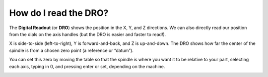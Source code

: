 How do I read the DRO?
==============

The **Digital Readout** (or **DRO**) shows the position in the X, Y, and Z directions. We can also directly read our position from the dials on the axis handles (but the DRO is easier and faster to read!).

X is side-to-side (left-to-right), Y is forward-and-back, and Z is up-and-down. The DRO shows how far the center of the spindle is from a chosen zero point (a reference or “datum”).

You can set this zero by moving the table so that the spindle is where you want it to be relative to your part, selecting each axis, typing in 0, and pressing enter or set, depending on the machine.


.. image:: https://user-images.githubusercontent.com/104646709/170275673-74fe752a-b6ca-40bc-9451-29ab1f80080f.png

.. image:: https://user-images.githubusercontent.com/104646709/170275777-f41a2689-04bc-46f5-bb05-4119f654184f.png
